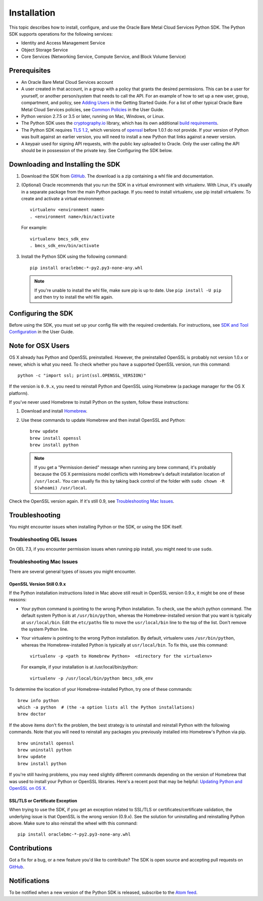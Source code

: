 .. _install:

Installation
~~~~~~~~~~~~

This topic describes how to install, configure, and use the Oracle Bare Metal Cloud Services Python SDK.
The Python SDK supports operations for the following services:

* Identity and Access Management Service
* Object Storage Service
* Core Services (Networking Service, Compute Service, and Block Volume Service)


===============
 Prerequisites
===============

* An Oracle Bare Metal Cloud Services account
* A user created in that account, in a group with a policy that grants the desired permissions.
  This can be a user for yourself, or another person/system that needs to call the API.
  For an example of how to set up a new user, group, compartment, and policy, see
  `Adding Users`_ in the Getting Started Guide. For a list of other typical
  Oracle Bare Metal Cloud Services policies, see `Common Policies`_ in the User Guide.
* Python version 2.7.5 or 3.5 or later, running on Mac, Windows, or Linux. 
* The Python SDK uses the `cryptography.io`_ library, which has its own additional `build requirements`_.
* The Python SDK requires `TLS 1.2`_, which versions of `openssl`_ before 1.0.1 do not provide.
  If your version of Python was built against an earlier version, you will need to install a new
  Python that links against a newer version.
* A keypair used for signing API requests, with the public key uploaded to Oracle. Only the user calling
  the API should be in possession of the private key. See Configuring the SDK below.

.. _Adding Users: https://docs.us-phoenix-1.oraclecloud.com/Content/GSG/Tasks/addingusers.htm
.. _Common Policies: https://docs.us-phoenix-1.oraclecloud.com/Content/Identity/Concepts/commonpolicies.htm
.. _cryptography.io: https://cryptography.io/en/latest/
.. _build requirements: https://cryptography.io/en/latest/installation/
.. _TLS 1.2: https://docs.us-phoenix-1.oraclecloud.com/Content/API/Concepts/sdks.htm
.. _PyPI: https://pypi.python.org/pypi
.. _openssl: https://www.openssl.org/

====================================
 Downloading and Installing the SDK
====================================

1. Download the SDK from `GitHub`__.
   The download is a zip containing a whl file and documentation.

2.  (Optional) Oracle recommends that you run the SDK in a virtual environment with virtualenv.
    With Linux, it's usually in a separate package from the main Python package.
    If you need to install virtualenv, use pip install virtualenv.
    To create and activate a virtual environment::

        virtualenv <environment name>
        . <environment name>/bin/activate

    For example::

        virtualenv bmcs_sdk_env
        . bmcs_sdk_env/bin/activate

3.  Install the Python SDK using the following command::

      pip install oraclebmc-*-py2.py3-none-any.whl

  .. note::

      If you're unable to install the whl file, make sure pip is up to date.
      Use ``pip install -U pip`` and then try to install the whl file again.

__ https://github.com/oracle/bmcs-python-sdk/releases

=====================
 Configuring the SDK
=====================

Before using the SDK, you must set up your config file with the required credentials.
For instructions, see `SDK and Tool Configuration`_ in the User Guide.

.. _SDK and Tool Configuration: https://docs.us-phoenix-1.oraclecloud.com/Content/API/Concepts/sdkconfig.htm

====================
 Note for OSX Users
====================

OS X already has Python and OpenSSL preinstalled. However, the preinstalled OpenSSL is probably not version 1.0.x or
newer, which is what you need. To check whether you have a supported OpenSSL version, run this command::

    python -c "import ssl; print(ssl.OPENSSL_VERSION)"

If the version is ``0.9.x``, you need to reinstall Python and OpenSSL using Homebrew
(a package manager for the OS X platform).

If you've never used Homebrew to install Python on the system, follow these instructions:

1. Download and install `Homebrew`_.
2. Use these commands to update Homebrew and then install OpenSSL and Python:
   ::

       brew update
       brew install openssl
       brew install python

  .. note::

    If you get a "Permission denied" message when running any brew command, it's probably because
    the OS X permissions model conflicts with Homebrew's default installation location of ``/usr/local``.
    You can usually fix this by taking back control of the folder with ``sudo chown -R $(whoami) /usr/local``.

Check the OpenSSL version again. If it's still 0.9, see `Troubleshooting Mac Issues`_.

.. _Homebrew: http://brew.sh/

=================
 Troubleshooting
=================

You might encounter issues when installing Python or the SDK, or using the SDK itself.

----------------------------
 Troubleshooting OEL Issues
----------------------------
On OEL 7.3, if you encounter permission issues when running pip install, you might need to use ``sudo``.

----------------------------
 Troubleshooting Mac Issues
----------------------------

There are several general types of issues you might encounter.

OpenSSL Version Still 0.9.x
===========================

If the Python installation instructions listed in Mac above still result in OpenSSL version 0.9.x,
it might be one of these reasons:

* Your python command is pointing to the wrong Python installation. To check, use the which python command.
  The default system Python is at ``/usr/bin/python``, whereas the Homebrew-installed version that you want
  is typically at ``usr/local/bin``. Edit the ``etc/paths`` file to move the ``usr/local/bin`` line to the
  top of the list. Don't remove the system Python line.

* Your virtualenv is pointing to the wrong Python installation. By default, virtualenv uses ``/usr/bin/python``,
  whereas the Homebrew-installed Python is typically at ``usr/local/bin``. To fix this, use this command::

      virtualenv -p <path to Homebrew Python>  <directory for the virtualenv>

  For example, if your installation is at /usr/local/bin/python::

      virtualenv -p /usr/local/bin/python bmcs_sdk_env

To determine the location of your Homebrew-installed Python, try one of these commands::

    brew info python
    which -a python  # (the -a option lists all the Python installations)
    brew doctor

If the above items don't fix the problem, the best strategy is to uninstall and reinstall Python with the following
commands. Note that you will need to reinstall any packages you previously installed into Homebrew's Python via pip.
::

    brew uninstall openssl
    brew uninstall python
    brew update
    brew install python

If you're still having problems, you may need slightly different commands depending on the version of Homebrew
that was used to install your Python or OpenSSL libraries. Here's a recent post that may be helpful:
`Updating Python and OpenSSL on OS X`__.

__ https://community.dev.hpe.com/t5/Blogs/Updating-Python-and-Openssl-on-OS-X/ba-p/237791

SSL/TLS or Certificate Exception
================================

When trying to use the SDK, if you get an exception related to SSL/TLS or certificates/certificate validation,
the underlying issue is that OpenSSL is the wrong version (0.9.x). See the solution for uninstalling and
reinstalling Python above. Make sure to also reinstall the wheel with this command::

    pip install oraclebmc-*-py2.py3-none-any.whl

================
 Contributions
================

Got a fix for a bug, or a new feature you'd like to contribute? The SDK is open source and accepting pull requests on `GitHub`__.

__ https://github.com/oracle/bmcs-python-sdk

================
 Notifications
================

To be notified when a new version of the Python SDK is released, subscribe to the `Atom feed`_.

.. _Atom feed: https://github.com/oracle/bmcs-python-sdk/releases.atom


